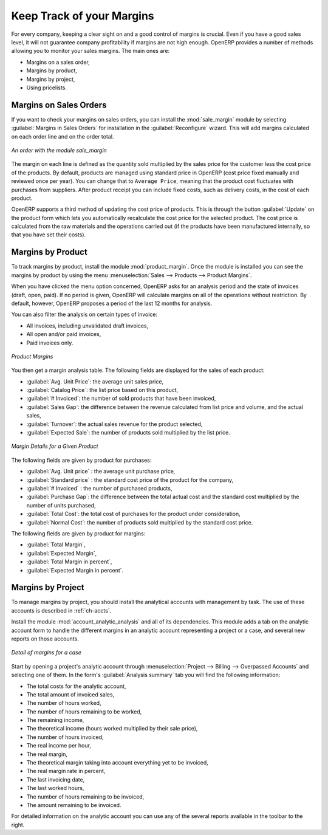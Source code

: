 
Keep Track of your Margins
==========================

For every company, keeping a clear sight on and a good control of margins is crucial. Even if you have a good sales level, it will not guarantee company profitability if margins are not high enough. OpenERP provides a number of methods allowing you to monitor your sales margins. The main ones are:

* Margins on a sales order,

* Margins by product,

* Margins by project,

* Using pricelists.

Margins on Sales Orders
-----------------------

.. index::
   single: module; sale_margin

If you want to check your margins on sales orders, you can install the :mod:`sale_margin` module
by selecting :guilabel:`Margins in Sales Orders` for installation in the :guilabel:`Reconfigure` wizard.
This will add margins calculated on each order line and on the order total.

.. figure:: images/sale_margin.png
   :scale: 75
   :align: center

   *An order with the module sale_margin*

The margin on each line is defined as the quantity sold multiplied by the sales price for the
customer less the cost price of the products. By default, products are managed using standard price
in OpenERP (cost price fixed manually and reviewed once per year). You can change that to
``Average Price``, meaning that the product cost fluctuates with purchases from
suppliers. After product receipt you can include fixed costs, such as delivery costs, in the cost of
each product.

.. index::
   single: module; product_extended

OpenERP supports a third method of updating the cost price of products.
This is through the button :guilabel:`Update` on the product form which lets you
automatically recalculate the cost price for the selected product. 
The cost price is calculated from the raw materials and the operations carried out 
(if the products have been manufactured internally, so that you have set their costs).

Margins by Product
------------------

.. index::
   single: module; product_margin

To track margins by product, install the module :mod:`product_margin`. Once the module
is installed you can see the margins by product by using the menu :menuselection:`Sales --> Products
--> Product Margins`.

When you have clicked the menu option concerned, OpenERP asks for an analysis period and the state of invoices (draft, open, paid). If
no period is given, OpenERP will calculate margins on all of the operations without restriction. By
default, however, OpenERP proposes a period of the last 12 months for analysis.

You can also filter the analysis on certain types of invoice:

* All invoices, including unvalidated draft invoices,

* All open and/or paid invoices,

* Paid invoices only.

.. figure:: images/product_margin_tree.png
   :scale: 75
   :align: center

   *Product Margins*

You then get a margin analysis table. The following fields are displayed for the sales of each product:

* :guilabel:`Avg. Unit Price`: the average unit sales price,

* :guilabel:`Catalog Price`: the list price based on this product,

* :guilabel:`# Invoiced`: the number of sold products that have been invoiced,

* :guilabel:`Sales Gap`: the difference between the revenue calculated from list price and volume, and the actual sales,

* :guilabel:`Turnover`: the actual sales revenue for the product selected,

* :guilabel:`Expected Sale`: the number of products sold multiplied by the list price.

.. figure:: images/product_margin_form.png
   :scale: 75
   :align: center

   *Margin Details for a Given Product*

The following fields are given by product for purchases:

* :guilabel:`Avg. Unit price` : the average unit purchase price,

* :guilabel:`Standard price` : the standard cost price of the product for the company,

* :guilabel:`# Invoiced` : the number of purchased products,

* :guilabel:`Purchase Gap`: the difference between the total actual cost and the standard cost
  multiplied by the number of units purchased,

* :guilabel:`Total Cost`: the total cost of purchases for the product under consideration,

* :guilabel:`Normal Cost`: the number of products sold multiplied by the standard cost price.

The following fields are given by product for margins:

* :guilabel:`Total Margin`,

* :guilabel:`Expected Margin`,

* :guilabel:`Total Margin in percent`,

* :guilabel:`Expected Margin in percent`.

Margins by Project
------------------

To manage margins by project, you should install the analytical accounts with management by task. The use
of these accounts is described in :ref:`ch-accts`.

.. index::
   single: module; account_analytic_analysis

Install the module :mod:`account_analytic_analysis` and all of its dependencies. 
This module adds a tab on the analytic account form to handle the different margins in an analytic account 
representing a project or a case, and several new reports on those accounts.

.. figure:: images/account_analytic_analysis_form.png
   :scale: 75
   :align: center

   *Detail of margins for a case*

Start by opening a project's analytic account through
:menuselection:`Project --> Billing --> Overpassed Accounts`
and selecting one of them.
In the form's :guilabel:`Analysis summary` tab you will find the following information:

* The total costs for the analytic account,

* The total amount of invoiced sales,

* The number of hours worked,

* The number of hours remaining to be worked,

* The remaining income,

* The theoretical income (hours worked multiplied by their sale price),

* The number of hours invoiced,

* The real income per hour,

* The real margin,

* The theoretical margin taking into account everything yet to be invoiced,

* The real margin rate in percent,

* The last invoicing date,

* The last worked hours,

* The number of hours remaining to be invoiced,

* The amount remaining to be invoiced.

For detailed information on the analytic account you can use any of the several reports available in
the toolbar to the right.

.. Copyright © Open Object Press. All rights reserved.

.. You may take electronic copy of this publication and distribute it if you don't
.. change the content. You can also print a copy to be read by yourself only.

.. We have contracts with different publishers in different countries to sell and
.. distribute paper or electronic based versions of this book (translated or not)
.. in bookstores. This helps to distribute and promote the OpenERP product. It
.. also helps us to create incentives to pay contributors and authors using author
.. rights of these sales.

.. Due to this, grants to translate, modify or sell this book are strictly
.. forbidden, unless Tiny SPRL (representing Open Object Press) gives you a
.. written authorisation for this.

.. Many of the designations used by manufacturers and suppliers to distinguish their
.. products are claimed as trademarks. Where those designations appear in this book,
.. and Open Object Press was aware of a trademark claim, the designations have been
.. printed in initial capitals.

.. While every precaution has been taken in the preparation of this book, the publisher
.. and the authors assume no responsibility for errors or omissions, or for damages
.. resulting from the use of the information contained herein.

.. Published by Open Object Press, Grand Rosière, Belgium
